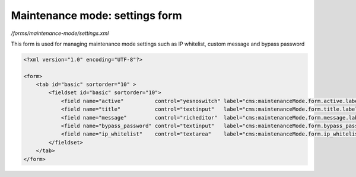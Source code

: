 Maintenance mode: settings form
===============================

*/forms/maintenance-mode/settings.xml*

This form is used for managing maintenance mode settings such as IP whitelist, custom message and bypass password

.. code-block:: xml

    <?xml version="1.0" encoding="UTF-8"?>

    <form>
        <tab id="basic" sortorder="10" >
            <fieldset id="basic" sortorder="10">
                <field name="active"          control="yesnoswitch" label="cms:maintenanceMode.form.active.label"          help="cms:maintenanceMode.form.active.help"  />
                <field name="title"           control="textinput"   label="cms:maintenanceMode.form.title.label"           help="cms:maintenanceMode.form.title.help"           placeholder="cms:maintenanceMode.form.title.placeholder"           />
                <field name="message"         control="richeditor"  label="cms:maintenanceMode.form.message.label"         help="cms:maintenanceMode.form.message.help"         />
                <field name="bypass_password" control="textinput"   label="cms:maintenanceMode.form.bypass_password.label" help="cms:maintenanceMode.form.bypass_password.help" placeholder="cms:maintenanceMode.form.bypass_password.placeholder" />
                <field name="ip_whitelist"    control="textarea"    label="cms:maintenanceMode.form.ip_whitelist.label"    help="cms:maintenanceMode.form.ip_whitelist.help"    />
            </fieldset>
        </tab>
    </form>


